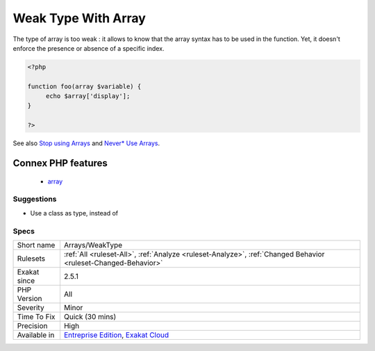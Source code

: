 .. _arrays-weaktype:

.. _weak-type-with-array:

Weak Type With Array
++++++++++++++++++++

.. meta::
	:description:
		Weak Type With Array: Using array as a type, to use specific index later.
	:twitter:card: summary_large_image
	:twitter:site: @exakat
	:twitter:title: Weak Type With Array
	:twitter:description: Weak Type With Array: Using array as a type, to use specific index later
	:twitter:creator: @exakat
	:twitter:image:src: https://www.exakat.io/wp-content/uploads/2020/06/logo-exakat.png
	:og:image: https://www.exakat.io/wp-content/uploads/2020/06/logo-exakat.png
	:og:title: Weak Type With Array
	:og:type: article
	:og:description: Using array as a type, to use specific index later
	:og:url: https://exakat.readthedocs.io/en/latest/Reference/Rules/Weak Type With Array.html
	:og:locale: en
.. raw:: html	<script type="application/ld+json">{"@context":"https:\/\/schema.org","@graph":[{"@type":"WebPage","@id":"https:\/\/php-tips.readthedocs.io\/en\/latest\/Reference\/Rules\/Arrays\/WeakType.html","url":"https:\/\/php-tips.readthedocs.io\/en\/latest\/Reference\/Rules\/Arrays\/WeakType.html","name":"Weak Type With Array","isPartOf":{"@id":"https:\/\/www.exakat.io\/"},"datePublished":"Fri, 10 Jan 2025 09:46:17 +0000","dateModified":"Fri, 10 Jan 2025 09:46:17 +0000","description":"Using array as a type, to use specific index later","inLanguage":"en-US","potentialAction":[{"@type":"ReadAction","target":["https:\/\/exakat.readthedocs.io\/en\/latest\/Weak Type With Array.html"]}]},{"@type":"WebSite","@id":"https:\/\/www.exakat.io\/","url":"https:\/\/www.exakat.io\/","name":"Exakat","description":"Smart PHP static analysis","inLanguage":"en-US"}]}</script>Using array as a type, to use specific index later.

The type of array is too weak : it allows to know that the array syntax has to be used in the function. Yet, it doesn't enforce the presence or absence of a specific index.

.. code-block:: php
   
   <?php
   
   function foo(array $variable) {
   	echo $array['display'];
   }
   
   ?>

See also `Stop using Arrays <https://jeanhertel.com.br/en/stop-using-arrays>`_ and `Never* Use Arrays <https://presentations.garfieldtech.com/slides-never-use-arrays/phpugffm2020/#/>`_.

Connex PHP features
-------------------

  + `array <https://php-dictionary.readthedocs.io/en/latest/dictionary/array.ini.html>`_


Suggestions
___________

* Use a class as type, instead of 




Specs
_____

+--------------+-------------------------------------------------------------------------------------------------------------------------+
| Short name   | Arrays/WeakType                                                                                                         |
+--------------+-------------------------------------------------------------------------------------------------------------------------+
| Rulesets     | :ref:`All <ruleset-All>`, :ref:`Analyze <ruleset-Analyze>`, :ref:`Changed Behavior <ruleset-Changed-Behavior>`          |
+--------------+-------------------------------------------------------------------------------------------------------------------------+
| Exakat since | 2.5.1                                                                                                                   |
+--------------+-------------------------------------------------------------------------------------------------------------------------+
| PHP Version  | All                                                                                                                     |
+--------------+-------------------------------------------------------------------------------------------------------------------------+
| Severity     | Minor                                                                                                                   |
+--------------+-------------------------------------------------------------------------------------------------------------------------+
| Time To Fix  | Quick (30 mins)                                                                                                         |
+--------------+-------------------------------------------------------------------------------------------------------------------------+
| Precision    | High                                                                                                                    |
+--------------+-------------------------------------------------------------------------------------------------------------------------+
| Available in | `Entreprise Edition <https://www.exakat.io/entreprise-edition>`_, `Exakat Cloud <https://www.exakat.io/exakat-cloud/>`_ |
+--------------+-------------------------------------------------------------------------------------------------------------------------+


